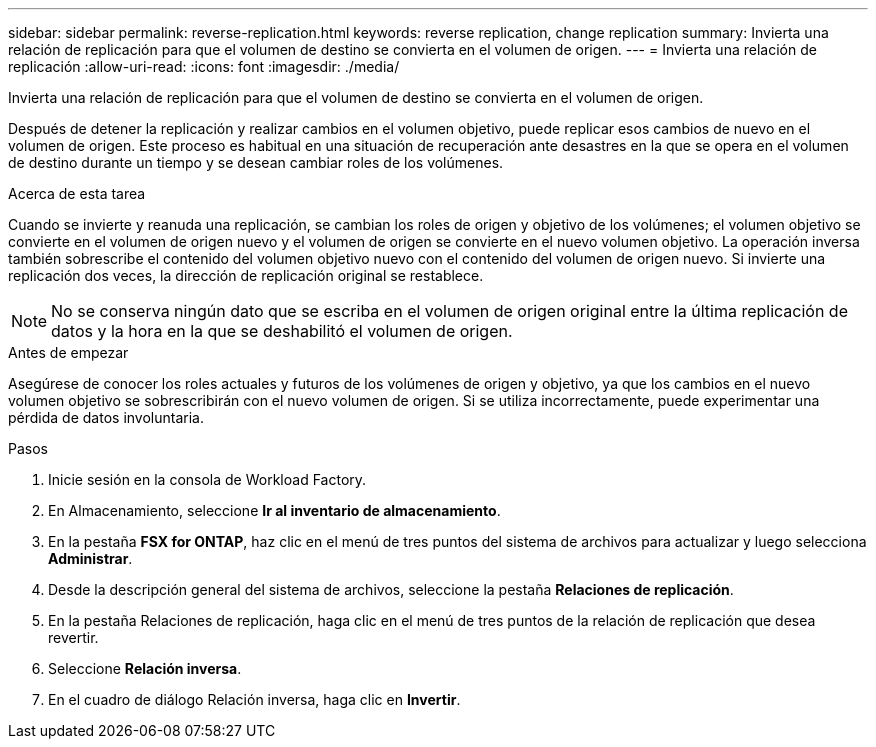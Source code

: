 ---
sidebar: sidebar 
permalink: reverse-replication.html 
keywords: reverse replication, change replication 
summary: Invierta una relación de replicación para que el volumen de destino se convierta en el volumen de origen. 
---
= Invierta una relación de replicación
:allow-uri-read: 
:icons: font
:imagesdir: ./media/


[role="lead"]
Invierta una relación de replicación para que el volumen de destino se convierta en el volumen de origen.

Después de detener la replicación y realizar cambios en el volumen objetivo, puede replicar esos cambios de nuevo en el volumen de origen. Este proceso es habitual en una situación de recuperación ante desastres en la que se opera en el volumen de destino durante un tiempo y se desean cambiar roles de los volúmenes.

.Acerca de esta tarea
Cuando se invierte y reanuda una replicación, se cambian los roles de origen y objetivo de los volúmenes; el volumen objetivo se convierte en el volumen de origen nuevo y el volumen de origen se convierte en el nuevo volumen objetivo. La operación inversa también sobrescribe el contenido del volumen objetivo nuevo con el contenido del volumen de origen nuevo. Si invierte una replicación dos veces, la dirección de replicación original se restablece.


NOTE: No se conserva ningún dato que se escriba en el volumen de origen original entre la última replicación de datos y la hora en la que se deshabilitó el volumen de origen.

.Antes de empezar
Asegúrese de conocer los roles actuales y futuros de los volúmenes de origen y objetivo, ya que los cambios en el nuevo volumen objetivo se sobrescribirán con el nuevo volumen de origen. Si se utiliza incorrectamente, puede experimentar una pérdida de datos involuntaria.

.Pasos
. Inicie sesión en la consola de Workload Factory.
. En Almacenamiento, seleccione *Ir al inventario de almacenamiento*.
. En la pestaña *FSX for ONTAP*, haz clic en el menú de tres puntos del sistema de archivos para actualizar y luego selecciona *Administrar*.
. Desde la descripción general del sistema de archivos, seleccione la pestaña *Relaciones de replicación*.
. En la pestaña Relaciones de replicación, haga clic en el menú de tres puntos de la relación de replicación que desea revertir.
. Seleccione *Relación inversa*.
. En el cuadro de diálogo Relación inversa, haga clic en *Invertir*.

